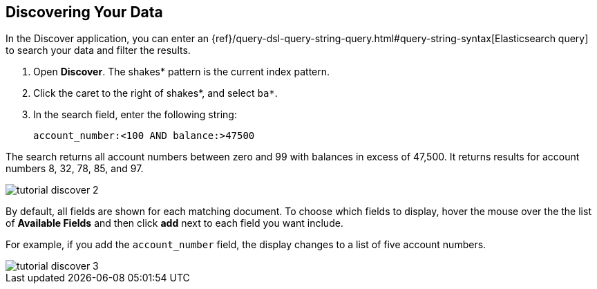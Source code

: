 [[tutorial-discovering]]
== Discovering Your Data

In the Discover application, you can enter
an {ref}/query-dsl-query-string-query.html#query-string-syntax[Elasticsearch
query] to search your data and filter the results.

. Open *Discover*. The shakes* pattern is the current index pattern.
. Click the caret to the right of shakes*, and select `ba*`.
. In the search field, enter the following string:
+
[source,text]
account_number:<100 AND balance:>47500

The search returns all account numbers between zero and 99 with balances in
excess of 47,500. It returns results for account numbers 8, 32, 78, 85, and 97.

[role="screenshot"]
image::images/tutorial-discover-2.png[]

By default, all fields are shown for each matching document. To choose which
fields to display, hover the mouse over the the list of *Available Fields*
and then click *add* next to each field you want include.

For example, if you add the `account_number` field, the display changes to a list of five
account numbers.

[role="screenshot"]
image::images/tutorial-discover-3.png[]
